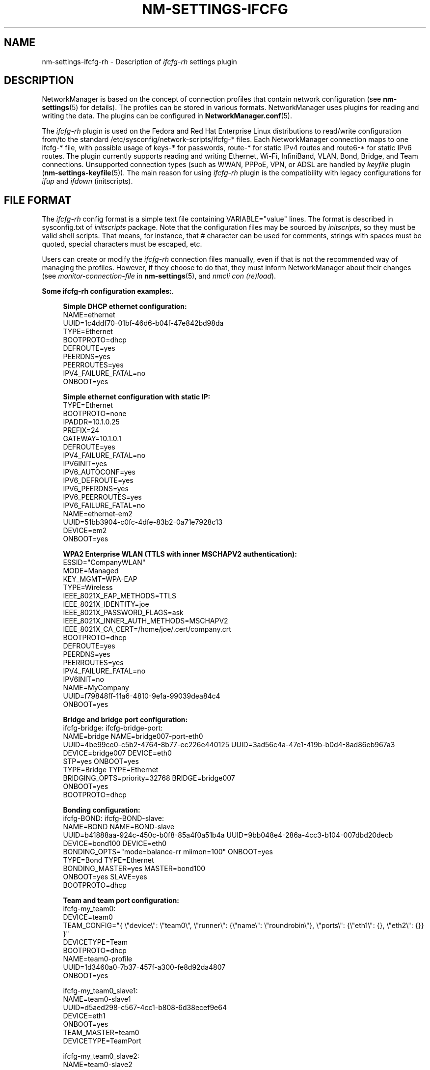 '\" t
.\"     Title: nm-settings-ifcfg-rh
.\"    Author: [see the "AUTHOR" section]
.\" Generator: DocBook XSL Stylesheets v1.78.1 <http://docbook.sf.net/>
.\"      Date: 27 August 2015
.\"    Manual: Configuration
.\"    Source: NetworkManager 1.0.6
.\"  Language: English
.\"
.TH "NM\-SETTINGS\-IFCFG\" "5" "" "NetworkManager 1\&.0\&.6" "Configuration"
.\" -----------------------------------------------------------------
.\" * Define some portability stuff
.\" -----------------------------------------------------------------
.\" ~~~~~~~~~~~~~~~~~~~~~~~~~~~~~~~~~~~~~~~~~~~~~~~~~~~~~~~~~~~~~~~~~
.\" http://bugs.debian.org/507673
.\" http://lists.gnu.org/archive/html/groff/2009-02/msg00013.html
.\" ~~~~~~~~~~~~~~~~~~~~~~~~~~~~~~~~~~~~~~~~~~~~~~~~~~~~~~~~~~~~~~~~~
.ie \n(.g .ds Aq \(aq
.el       .ds Aq '
.\" -----------------------------------------------------------------
.\" * set default formatting
.\" -----------------------------------------------------------------
.\" disable hyphenation
.nh
.\" disable justification (adjust text to left margin only)
.ad l
.\" -----------------------------------------------------------------
.\" * MAIN CONTENT STARTS HERE *
.\" -----------------------------------------------------------------
.SH "NAME"
nm-settings-ifcfg-rh \- Description of \fIifcfg\-rh\fR settings plugin
.SH "DESCRIPTION"
.PP
NetworkManager is based on the concept of connection profiles that contain network configuration (see
\fBnm-settings\fR(5)
for details)\&. The profiles can be stored in various formats\&. NetworkManager uses plugins for reading and writing the data\&. The plugins can be configured in
\fBNetworkManager.conf\fR(5)\&.
.PP
The
\fIifcfg\-rh\fR
plugin is used on the Fedora and Red Hat Enterprise Linux distributions to read/write configuration from/to the standard
/etc/sysconfig/network\-scripts/ifcfg\-*
files\&. Each NetworkManager connection maps to one
ifcfg\-*
file, with possible usage of
keys\-*
for passwords,
route\-*
for static IPv4 routes and
route6\-*
for static IPv6 routes\&. The plugin currently supports reading and writing Ethernet, Wi\-Fi, InfiniBand, VLAN, Bond, Bridge, and Team connections\&. Unsupported connection types (such as WWAN, PPPoE, VPN, or ADSL are handled by
\fIkeyfile\fR
plugin (\fBnm-settings-keyfile\fR(5))\&. The main reason for using
\fIifcfg\-rh\fR
plugin is the compatibility with legacy configurations for
\fIifup\fR
and
\fIifdown\fR
(initscripts)\&.
.SH "FILE FORMAT"
.PP
The
\fIifcfg\-rh\fR
config format is a simple text file containing VARIABLE="value" lines\&. The format is described in
sysconfig\&.txt
of
\fIinitscripts\fR
package\&. Note that the configuration files may be sourced by
\fIinitscripts\fR, so they must be valid shell scripts\&. That means, for instance, that
#
character can be used for comments, strings with spaces must be quoted, special characters must be escaped, etc\&.
.PP
Users can create or modify the
\fIifcfg\-rh\fR
connection files manually, even if that is not the recommended way of managing the profiles\&. However, if they choose to do that, they must inform NetworkManager about their changes (see
\fImonitor\-connection\-file\fR
in
\fBnm-settings\fR(5), and
\fInmcli con (re)load\fR)\&.
.PP
\fBSome ifcfg-rh configuration examples:\fR. 
.sp
.if n \{\
.RS 4
.\}
.nf
\fBSimple DHCP ethernet configuration:\fR
NAME=ethernet
UUID=1c4ddf70\-01bf\-46d6\-b04f\-47e842bd98da
TYPE=Ethernet
BOOTPROTO=dhcp
DEFROUTE=yes
PEERDNS=yes
PEERROUTES=yes
IPV4_FAILURE_FATAL=no
ONBOOT=yes
            
.fi
.if n \{\
.RE
.\}

.sp
.if n \{\
.RS 4
.\}
.nf
\fBSimple ethernet configuration with static IP:\fR
TYPE=Ethernet
BOOTPROTO=none
IPADDR=10\&.1\&.0\&.25
PREFIX=24
GATEWAY=10\&.1\&.0\&.1
DEFROUTE=yes
IPV4_FAILURE_FATAL=no
IPV6INIT=yes
IPV6_AUTOCONF=yes
IPV6_DEFROUTE=yes
IPV6_PEERDNS=yes
IPV6_PEERROUTES=yes
IPV6_FAILURE_FATAL=no
NAME=ethernet\-em2
UUID=51bb3904\-c0fc\-4dfe\-83b2\-0a71e7928c13
DEVICE=em2
ONBOOT=yes
            
.fi
.if n \{\
.RE
.\}

.sp
.if n \{\
.RS 4
.\}
.nf
\fBWPA2 Enterprise WLAN (TTLS with inner MSCHAPV2 authentication):\fR
ESSID="CompanyWLAN"
MODE=Managed
KEY_MGMT=WPA\-EAP
TYPE=Wireless
IEEE_8021X_EAP_METHODS=TTLS
IEEE_8021X_IDENTITY=joe
IEEE_8021X_PASSWORD_FLAGS=ask
IEEE_8021X_INNER_AUTH_METHODS=MSCHAPV2
IEEE_8021X_CA_CERT=/home/joe/\&.cert/company\&.crt
BOOTPROTO=dhcp
DEFROUTE=yes
PEERDNS=yes
PEERROUTES=yes
IPV4_FAILURE_FATAL=no
IPV6INIT=no
NAME=MyCompany
UUID=f79848ff\-11a6\-4810\-9e1a\-99039dea84c4
ONBOOT=yes
            
.fi
.if n \{\
.RE
.\}

.sp
.if n \{\
.RS 4
.\}
.nf
\fBBridge and bridge port configuration:\fR
ifcfg\-bridge:                                ifcfg\-bridge\-port:
NAME=bridge                                  NAME=bridge007\-port\-eth0
UUID=4be99ce0\-c5b2\-4764\-8b77\-ec226e440125    UUID=3ad56c4a\-47e1\-419b\-b0d4\-8ad86eb967a3
DEVICE=bridge007                             DEVICE=eth0
STP=yes                                      ONBOOT=yes
TYPE=Bridge                                  TYPE=Ethernet
BRIDGING_OPTS=priority=32768                 BRIDGE=bridge007
ONBOOT=yes
BOOTPROTO=dhcp

            
.fi
.if n \{\
.RE
.\}

.sp
.if n \{\
.RS 4
.\}
.nf
\fBBonding configuration:\fR
ifcfg\-BOND:                                  ifcfg\-BOND\-slave:
NAME=BOND                                    NAME=BOND\-slave
UUID=b41888aa\-924c\-450c\-b0f8\-85a4f0a51b4a    UUID=9bb048e4\-286a\-4cc3\-b104\-007dbd20decb
DEVICE=bond100                               DEVICE=eth0
BONDING_OPTS="mode=balance\-rr miimon=100"    ONBOOT=yes
TYPE=Bond                                    TYPE=Ethernet
BONDING_MASTER=yes                           MASTER=bond100
ONBOOT=yes                                   SLAVE=yes
BOOTPROTO=dhcp

            
.fi
.if n \{\
.RE
.\}

.sp
.if n \{\
.RS 4
.\}
.nf
\fBTeam and team port configuration:\fR
ifcfg\-my_team0:
DEVICE=team0
TEAM_CONFIG="{ \e"device\e": \e"team0\e", \e"runner\e": {\e"name\e": \e"roundrobin\e"}, \e"ports\e": {\e"eth1\e": {}, \e"eth2\e": {}} }"
DEVICETYPE=Team
BOOTPROTO=dhcp
NAME=team0\-profile
UUID=1d3460a0\-7b37\-457f\-a300\-fe8d92da4807
ONBOOT=yes

ifcfg\-my_team0_slave1:
NAME=team0\-slave1
UUID=d5aed298\-c567\-4cc1\-b808\-6d38ecef9e64
DEVICE=eth1
ONBOOT=yes
TEAM_MASTER=team0
DEVICETYPE=TeamPort

ifcfg\-my_team0_slave2:
NAME=team0\-slave2
UUID=94e75f4e\-e5ad\-401c\-8962\-31e0ae5d2215
DEVICE=eth2
ONBOOT=yes
TEAM_MASTER=team0
DEVICETYPE=TeamPort
            
.fi
.if n \{\
.RE
.\}

The UUID values in the config files must be unique\&. You can use
\fIuuidgen\fR
command line tool to generate such values\&. Alternatively, you can leave out UUID entirely\&. In that case NetworkManager will generate a UUID based on the file name\&.
.SH "DIFFERENCES AGAINST INITSCRIPTS"
.PP
The main differences of NetworkManager ifcfg\-rh plugin and traditional initscripts are:
.PP
\fBNM_CONTROLLED=yes|no\fR
.RS 4
NM_CONTROLLED is NetworkManager\-specific variable used by NetworkManager for determining whether the device of the
\fIifcfg\fR
file should be managed\&. NM_CONTROLLED=yes is supposed if the variable is not present in the file\&. Note that if you have more
\fIifcfg\fR
files for a single device, NM_CONTROLLED=no in one of the files will cause the device not to be managed\&. The profile may not even be the active one\&.
.RE
.PP
\fBNew variables\fR
.RS 4
NetworkManager has introduced some new variable, not present in initscripts, to be able to store data for its new features\&. The variables are marked as extensions in the tables bellows\&.
.RE
.PP
\fBSemantic change of variables\fR
.RS 4
NetworkManager had to slightly change the semantic for a few variables\&.
.sp
.RS 4
.ie n \{\
\h'-04'\(bu\h'+03'\c
.\}
.el \{\
.sp -1
.IP \(bu 2.3
.\}
PEERDNS
\- initscripts interpret PEERDNS=no to mean "never touch resolv\&.conf"\&. NetworkManager interprets it to say "never add automatic (DHCP, PPP, VPN, etc\&.) nameservers to resolv\&.conf"\&.
.RE
.sp
.RS 4
.ie n \{\
\h'-04'\(bu\h'+03'\c
.\}
.el \{\
.sp -1
.IP \(bu 2.3
.\}
ONBOOT
\- initscripts use ONBOOT=yes to mark the devices that are to be activated during boot\&. NetworkManager extents this to also mean that this profile can be used for auto\-connecting at any time\&.
.RE
.sp
.RS 4
.ie n \{\
\h'-04'\(bu\h'+03'\c
.\}
.el \{\
.sp -1
.IP \(bu 2.3
.\}
BOOTPROTO
\- NetworkManager supports traditional values
\fInone\fR
(static),
\fIdhcp\fR\&. But it also allows additional values to enable new addressing methods\&. They are
\fIautoip\fR
for IPv4 link\-local addressing using Avahi daemon and
\fIshared\fR
for connection sharing\&. When
\fIshared\fR
is used, NetworkManager assigns the interface 10\&.42\&.0\&.1, or it uses the first static address, if configured\&.
.RE
.RE
.PP
See the next section for detailed mapping of NetworkManager properties and
\fIifcfg\-rh\fR
variables\&. Variable names, format and usage differences in NetworkManager and initscripts are documented in the tables bellow\&.
.SH "DETAILS"
.PP
\fIifcfg\-rh\fR
plugin variables marked with
\fI(+)\fR
are NetworkManager specific extensions not understood by traditional initscripts\&.
.sp
.it 1 an-trap
.nr an-no-space-flag 1
.nr an-break-flag 1
.br
.B Table\ \&1.\ \&802-1x setting
.TS
allbox tab(:);
lB lB lB lB.
T{
Property
T}:T{
Ifcfg\-rh Variable
T}:T{
Default
T}:T{
Description
T}
.T&
l l l l
l l l l
l l l l
l l l l
l l l l
l l l l
l l l l
l l l l
l l l l
l l l l
l l l l
l l l l
l l l l
l l l l
l l l l
l l l l
l l l l
l l l l
l l l l
l l l l
l l l l
l l l l
l l l l
l l l l
l l l l
l l l l
l l l l
l l l l
l l l l
l l l l.
T{
eap
T}:T{
IEEE_8021X_EAP_METHODS\fI(+)\fR
T}:T{
\ \&
T}:T{
EAP method for 802\&.1X authentication\&.\fB

Example: \fRIEEE_8021X_EAP_METHODS=PEAP\fB

Allowed values: \fR"LEAP", "PWD", "TLS", "PEAP", "TTLS", "FAST"
T}
T{
identity
T}:T{
IEEE_8021X_IDENTITY\fI(+)\fR
T}:T{
\ \&
T}:T{
Identity for EAP authentication methods\&.\fB

Example: \fRIEEE_8021X_IDENTITY=itsme
T}
T{
anonymous\-identity
T}:T{
IEEE_8021X_ANON_IDENTITY\fI(+)\fR
T}:T{
\ \&
T}:T{
Anonymous identity for EAP authentication methods\&.
T}
T{
pac\-file
T}:T{
IEEE_8021X_PAC_FILE\fI(+)\fR
T}:T{
\ \&
T}:T{
File with PAC (Protected Access Credential) for EAP\-FAST\&.\fB

Example: \fRIEEE_8021X_PAC_FILE=/home/joe/my\-fast\&.pac
T}
T{
ca\-cert
T}:T{
IEEE_8021X_CA_CERT\fI(+)\fR
T}:T{
\ \&
T}:T{
CA certificate for EAP\&.\fB

Example: \fRIEEE_8021X_CA_CERT=/home/joe/cacert\&.crt
T}
T{
ca\-path
T}:T{
(none)
T}:T{
\ \&
T}:T{
The property is not handled by ifcfg\-rh plugin\&.
T}
T{
subject\-match
T}:T{
IEEE_8021X_SUBJECT_MATCH\fI(+)\fR
T}:T{
\ \&
T}:T{
Substring to match subject of server certificate against\&.\fB

Example: \fRIEEE_8021X_SUBJECT_MATCH="Red Hat"
T}
T{
altsubject\-matches
T}:T{
IEEE_8021X_ALTSUBJECT_MATCHES\fI(+)\fR
T}:T{
\ \&
T}:T{
List of strings to be matched against the altSubjectName\&.\fB

Example: \fRIEEE_8021X_ALTSUBJECT_MATCHES="s1\&.domain\&.cc"
T}
T{
client\-cert
T}:T{
IEEE_8021X_CLIENT_CERT\fI(+)\fR
T}:T{
\ \&
T}:T{
Client certificate for EAP\&.\fB

Example: \fRIEEE_8021X_CLIENT_CERT=/home/joe/mycert\&.crt
T}
T{
phase1\-peapver
T}:T{
IEEE_8021X_PEAP_VERSION\fI(+)\fR
T}:T{
\ \&
T}:T{
Use to force a specific PEAP version\&.\fB

Allowed values: \fR0, 1
T}
T{
phase1\-peaplabel
T}:T{
IEEE_8021X_PEAP_FORCE_NEW_LABEL\fI(+)\fR
T}:T{
no
T}:T{
Use to force the new PEAP label during key derivation\&.\fB

Allowed values: \fRyes, no
T}
T{
phase1\-fast\-provisioning
T}:T{
IEEE_8021X_FAST_PROVISIONING\fI(+)\fR
T}:T{
\ \&
T}:T{
Enable in\-line provisioning of EAP\-FAST credentials\&.\fB

Example: \fRIEEE_8021X_FAST_PROVISIONING="allow\-auth allow\-unauth"\fB

Allowed values: \fRspace\-separated list of these values [allow\-auth, allow\-unauth]
T}
T{
phase2\-auth
T}:T{
IEEE_8021X_INNER_AUTH_METHODS\fI(+)\fR
T}:T{
\ \&
T}:T{
Inner non\-EAP authentication methods\&. IEEE_8021X_INNER_AUTH_METHODS can contain values both for \*(Aqphase2\-auth\*(Aq and \*(Aqphase2\-autheap\*(Aq properties\&.\fB

Example: \fRIEEE_8021X_INNER_AUTH_METHODS=PAP\fB

Allowed values: \fR"PAP", "CHAP", "MSCHAP", "MSCHAPV2", "GTC", "OTP", "MD5" and "TLS"
T}
T{
phase2\-autheap
T}:T{
IEEE_8021X_INNER_AUTH_METHODS\fI(+)\fR
T}:T{
\ \&
T}:T{
Inner EAP\-based authentication methods\&. Note that IEEE_8021X_INNER_AUTH_METHODS is also used for \*(Aqphase2\-auth\*(Aq values\&.\fB

Example: \fRIEEE_8021X_INNER_AUTH_METHODS="MSCHAPV2 EAP\-TLS"\fB

Allowed values: \fR"EAP\-MD5", "EAP\-MSCHAPV2", "EAP\-GTC", "EAP\-OTP" and "EAP\-TLS"
T}
T{
phase2\-subject\-match
T}:T{
IEEE_8021X_PHASE2_SUBJECT_MATCH\fI(+)\fR
T}:T{
\ \&
T}:T{
Substring to match subject of server certificate against\&.\fB

Example: \fRIEEE_8021X_PHASE2_SUBJECT_MATCH="Red Hat"
T}
T{
phase2\-altsubject\-matches
T}:T{
IEEE_8021X_PHASE2_ALTSUBJECT_MATCHES\fI(+)\fR
T}:T{
\ \&
T}:T{
\ \&
T}
T{
phase2\-client\-cert
T}:T{
IEEE_8021X_INNER_CLIENT_CERT\fI(+)\fR
T}:T{
\ \&
T}:T{
Client certificate for inner EAP method\&.\fB

Example: \fRIEEE_8021X_INNER_CLIENT_CERT=/home/joe/mycert\&.crt
T}
T{
password
T}:T{
IEEE_8021X_PASSWORD\fI(+)\fR
T}:T{
\ \&
T}:T{
UTF\-8 encoded password used for EAP\&. It can also go to "key\-" lookaside file, or it can be owned by a secret agent\&.
T}
T{
password\-flags
T}:T{
IEEE_8021X_PASSWORD_FLAGS\fI(+)\fR
T}:T{
\ \&
T}:T{
Password flags for IEEE_8021X_PASSWORD password\&. (see the section called \(lqSecret flags\(rq for _FLAGS values)
T}
T{
password\-raw
T}:T{
(none)
T}:T{
\ \&
T}:T{
The property is not handled by ifcfg\-rh plugin\&.
T}
T{
password\-raw\-flags
T}:T{
(none)
T}:T{
\ \&
T}:T{
The property is not handled by ifcfg\-rh plugin\&.
T}
T{
private\-key
T}:T{
IEEE_8021X_PRIVATE_KEY\fI(+)\fR
T}:T{
\ \&
T}:T{
Private key for EAP\-TLS\&.\fB

Example: \fRIEEE_8021X_PRIVATE_KEY=/home/joe/mykey\&.p12
T}
T{
private\-key\-password
T}:T{
IEEE_8021X_PRIVATE_KEY_PASSWORD\fI(+)\fR
T}:T{
\ \&
T}:T{
Password for IEEE_8021X_PRIVATE_KEY\&. It can also go to "key\-" lookaside file, or it can be owned by a secret agent\&.
T}
T{
private\-key\-password\-flags
T}:T{
IEEE_8021X_PRIVATE_KEY_PASSWORD_FLAGS\fI(+)\fR
T}:T{
\ \&
T}:T{
Password flags for IEEE_8021X_PRIVATE_KEY_PASSWORD password\&. (see the section called \(lqSecret flags\(rq for _FLAGS values)
T}
T{
phase2\-private\-key
T}:T{
IEEE_8021X_INNER_PRIVATE_KEY\fI(+)\fR
T}:T{
\ \&
T}:T{
Private key for inner authentication method for EAP\-TLS\&.
T}
T{
phase2\-private\-key\-password
T}:T{
IEEE_8021X_INNER_PRIVATE_KEY_PASSWORD\fI(+)\fR
T}:T{
\ \&
T}:T{
Password for IEEE_8021X_INNER_PRIVATE_KEY\&. It can also go to "key\-" lookaside file, or it can be owned by a secret agent\&.
T}
T{
phase2\-private\-key\-password\-flags
T}:T{
IEEE_8021X_INNER_PRIVATE_KEY_PASSWORD_FLAGS\fI(+)\fR
T}:T{
\ \&
T}:T{
Password flags for IEEE_8021X_INNER_PRIVATE_KEY_PASSWORD password\&. (see the section called \(lqSecret flags\(rq for _FLAGS values)
T}
T{
pin
T}:T{
(none)
T}:T{
\ \&
T}:T{
The property is not handled by ifcfg\-rh plugin\&.
T}
T{
pin\-flags
T}:T{
(none)
T}:T{
\ \&
T}:T{
The property is not handled by ifcfg\-rh plugin\&.
T}
T{
system\-ca\-certs
T}:T{
(none)
T}:T{
\ \&
T}:T{
The property is not handled by ifcfg\-rh plugin\&.
T}
.TE
.sp 1
.sp
.it 1 an-trap
.nr an-no-space-flag 1
.nr an-break-flag 1
.br
.B Table\ \&2.\ \&bond setting
.TS
allbox tab(:);
lB lB lB lB.
T{
Property
T}:T{
Ifcfg\-rh Variable
T}:T{
Default
T}:T{
Description
T}
.T&
l l l l.
T{
options
T}:T{
BONDING_OPTS
T}:T{
\ \&
T}:T{
Bonding options\&.\fB

Example: \fRBONDING_OPTS="miimon=100 mode=broadcast"
T}
.TE
.sp 1
.sp
.it 1 an-trap
.nr an-no-space-flag 1
.nr an-break-flag 1
.br
.B Table\ \&3.\ \&bridge-port setting
.TS
allbox tab(:);
lB lB lB lB.
T{
Property
T}:T{
Ifcfg\-rh Variable
T}:T{
Default
T}:T{
Description
T}
.T&
l l l l
l l l l
l l l l.
T{
priority
T}:T{
BRIDGING_OPTS: priority=
T}:T{
32
T}:T{
STP priority\&.\fB

Allowed values: \fR0 \- 63
T}
T{
path\-cost
T}:T{
BRIDGING_OPTS: path_cost=
T}:T{
100
T}:T{
STP cost\&.\fB

Allowed values: \fR1 \- 65535
T}
T{
hairpin\-mode
T}:T{
BRIDGING_OPTS: hairpin_mode=
T}:T{
yes
T}:T{
Hairpin mode of the bridge port\&.
T}
.TE
.sp 1
.sp
.it 1 an-trap
.nr an-no-space-flag 1
.nr an-break-flag 1
.br
.B Table\ \&4.\ \&bridge setting
.TS
allbox tab(:);
lB lB lB lB.
T{
Property
T}:T{
Ifcfg\-rh Variable
T}:T{
Default
T}:T{
Description
T}
.T&
l l l l
l l l l
l l l l
l l l l
l l l l
l l l l
l l l l.
T{
mac\-address
T}:T{
MACADDR\fI(+)\fR
T}:T{
\ \&
T}:T{
MAC address of the bridge\&. Note that this requires a recent kernel support, originally introduced in 3\&.15 upstream kernel) MACADDR for bridges is an NM extension\&.
T}
T{
stp
T}:T{
STP
T}:T{
no
T}:T{
Span tree protocol participation\&.
T}
T{
priority
T}:T{
BRIDGING_OPTS: priority=
T}:T{
32768
T}:T{
STP priority\&.\fB

Allowed values: \fR0 \- 32768
T}
T{
forward\-delay
T}:T{
DELAY
T}:T{
15
T}:T{
STP forwarding delay\&.\fB

Allowed values: \fR2 \- 30
T}
T{
hello\-time
T}:T{
BRIDGING_OPTS: hello_time=
T}:T{
2
T}:T{
STP hello time\&.\fB

Allowed values: \fR1 \- 10
T}
T{
max\-age
T}:T{
BRIDGING_OPTS: max_age=
T}:T{
20
T}:T{
STP maximum message age\&.\fB

Allowed values: \fR6 \- 40
T}
T{
ageing\-time
T}:T{
BRIDGING_OPTS: ageing_time=
T}:T{
300
T}:T{
Ethernet MAC ageing time\&.\fB

Allowed values: \fR0 \- 1000000
T}
.TE
.sp 1
.sp
.it 1 an-trap
.nr an-no-space-flag 1
.nr an-break-flag 1
.br
.B Table\ \&5.\ \&connection setting
.TS
allbox tab(:);
lB lB lB lB.
T{
Property
T}:T{
Ifcfg\-rh Variable
T}:T{
Default
T}:T{
Description
T}
.T&
l l l l
l l l l
l l l l
l l l l
l l l l
l l l l
l l l l
l l l l
l l l l
l l l l
l l l l
l l l l
l l l l
l l l l.
T{
id
T}:T{
NAME\fI(+)\fR
T}:T{
\ \&
T}:T{
User friendly name for the connection profile\&.
T}
T{
uuid
T}:T{
UUID\fI(+)\fR
T}:T{
\ \&
T}:T{
UUID for the connection profile\&. When missing, NetworkManager creates the UUID itself (by hashing the file)\&.
T}
T{
interface\-name
T}:T{
DEVICE
T}:T{
\ \&
T}:T{
Interface name of the device this profile is bound to\&. The variable can be left out when the profile should apply for more devices\&. Note that DEVICE can be required for some connection types\&.
T}
T{
type
T}:T{
TYPE (DEVICETYPE, DEVICE)
T}:T{
\ \&
T}:T{
Base type of the connection\&. DEVICETYPE is used for teaming connections\&.\fB

Example: \fRTYPE=Ethernet; TYPE=Bond; TYPE=Bridge; DEVICETYPE=TeamPort\fB

Allowed values: \fREthernet, Wireless, InfiniBand, Bridge, Bond, Vlan, Team, TeamPort
T}
T{
permissions
T}:T{
USERS\fI(+)\fR
T}:T{
\ \&
T}:T{
USERS restrict the access for this conenction to certain users only\&.\fB

Example: \fRUSERS="joe bob"
T}
T{
autoconnect
T}:T{
ONBOOT
T}:T{
yes
T}:T{
Whether the connection should be autoconnected (not only while booting)\&.
T}
T{
autoconnect\-priority
T}:T{
AUTOCONNECT_PRIORITY\fI(+)\fR
T}:T{
0
T}:T{
Connection priority for automatic activation\&. Connections with higher numbers are preferred when selecting profiles for automatic activation\&.\fB

Example: \fRAUTOCONNECT_PRIORITY=20\fB

Allowed values: \fR\-999 to 999
T}
T{
zone
T}:T{
ZONE\fI(+)\fR
T}:T{
\ \&
T}:T{
Trust level of this connection\&. The string is usually used for a firewall\&.\fB

Example: \fRZONE=Work
T}
T{
master
T}:T{
MASTER, TEAM_MASTER, BRIDGE
T}:T{
\ \&
T}:T{
Reference to master connection\&. The variable used depends on the connection type\&.
T}
T{
slave\-type
T}:T{
MASTER, TEAM_MASTER, DEVICETYPE, BRIDGE
T}:T{
\ \&
T}:T{
Slave type doesn\*(Aqt map directly to a variable, but it is recognized using different variables\&.  MASTER for bonding, TEAM_MASTER and DEVICETYPE for teaming, BRIDGE for bridging\&.
T}
T{
autoconnect\-slaves
T}:T{
AUTOCONNECT\-SLAVES\fI(+)\fR
T}:T{
missing variable means global default
T}:T{
Whether slaves of this connection should be auto\-connected when this connection is activated\&.
T}
T{
secondaries
T}:T{
SECONDARY_UUIDS\fI(+)\fR
T}:T{
\ \&
T}:T{
UUID of VPN connections that should be activated together with this connection\&.
T}
T{
gateway\-ping\-timeout
T}:T{
GATEWAY_PING_TIMEOUT\fI(+)\fR
T}:T{
0
T}:T{
If greater than zero, the IP connectivity will be checked by pinging the gateway and waiting for the specified timeout (in seconds)\&.\fB

Example: \fRGATEWAY_PING_TIMEOUT=5
T}
T{
metered
T}:T{
CONNECTION_METERED
T}:T{
\ \&
T}:T{
Whether the device is metered\fB

Example: \fRCONNECTION_METERED=yes\fB

Allowed values: \fRyes,no,unknown
T}
.TE
.sp 1
.sp
.it 1 an-trap
.nr an-no-space-flag 1
.nr an-break-flag 1
.br
.B Table\ \&6.\ \&dcb setting
.TS
allbox tab(:);
lB lB lB lB.
T{
Property
T}:T{
Ifcfg\-rh Variable
T}:T{
Default
T}:T{
Description
T}
.T&
l l l l
l l l l
l l l l
l l l l
l l l l
l l l l
l l l l
l l l l
l l l l
l l l l
l l l l
l l l l
l l l l
l l l l
l l l l.
T{
app\-fcoe\-flags
T}:T{
DCB_APP_FCOE_ENABLE, DCB_APP_FCOE_ADVERTISE, DCB_APP_FCOE_WILLING
T}:T{
no
T}:T{
FCOE flags\&.\fB

Example: \fRDCB_APP_FCOE_ENABLE=yes DCB_APP_FCOE_ADVERTISE=yes
T}
T{
app\-fcoe\-priority
T}:T{
DCB_APP_FCOE_PRIORITY
T}:T{
\ \&
T}:T{
Priority of FCoE frames\&.\fB

Allowed values: \fR0 \- 7
T}
T{
app\-fcoe\-mode
T}:T{
DCB_APP_FCOE_MODE
T}:T{
fabric
T}:T{
FCoE controller mode\&.\fB

Allowed values: \fRfabric, vn2vn
T}
T{
app\-iscsi\-flags
T}:T{
DCB_APP_ISCSI_ENABLE, DCB_APP_ISCSI_ADVERTISE, DCB_APP_ISCSI_WILLING
T}:T{
no
T}:T{
iSCSI flags\&.
T}
T{
app\-iscsi\-priority
T}:T{
DCB_APP_ISCSI_PRIORITY
T}:T{
\ \&
T}:T{
Priority of iSCSI frames\&.\fB

Allowed values: \fR0 \- 7
T}
T{
app\-fip\-flags
T}:T{
DCB_APP_FIP_ENABLE, DCB_APP_FIP_ADVERTISE, DCB_APP_FIP_WILLING
T}:T{
no
T}:T{
FIP flags\&.
T}
T{
app\-fip\-priority
T}:T{
DCB_APP_FIP_PRIORITY
T}:T{
\ \&
T}:T{
Priority of FIP frames\&.\fB

Allowed values: \fR0 \- 7
T}
T{
priority\-flow\-control\-flags
T}:T{
DCB_PFC_ENABLE, DCB_PFC_ADVERTISE, DCB_PFC_WILLING
T}:T{
no
T}:T{
Priority flow control flags\&.
T}
T{
priority\-flow\-control
T}:T{
DCB_PFC_UP
T}:T{
\ \&
T}:T{
Priority flow control values\&. String of 8 "0" and "1", where "0"\&. means "do not transmit priority pause", "1" means "transmit pause"\&.\fB

Example: \fRDCB_PFC_UP=01101110
T}
T{
priority\-group\-flags
T}:T{
DCB_PG_ENABLE, DCB_PG_ADVERTISE, DCB_PG_WILLING
T}:T{
no
T}:T{
Priority groups flags\&.
T}
T{
priority\-group\-id
T}:T{
DCB_PG_ID
T}:T{
\ \&
T}:T{
Priority groups values\&. String of eight priorities (0 \- 7) or "f" (unrestricted)\&.\fB

Example: \fRDCB_PG_ID=1205f173
T}
T{
priority\-group\-bandwidth
T}:T{
DCB_PG_PCT
T}:T{
\ \&
T}:T{
Priority groups values\&. Eight bandwidths (in percent), separated with commas\&.\fB

Example: \fRDCB_PG_PCT=10,5,10,15,10,10,10,30
T}
T{
priority\-bandwidth
T}:T{
DCB_PG_UPPCT
T}:T{
\ \&
T}:T{
Priority values\&. Eight bandwidths (in percent), separated with commas\&. The sum of the numbers must be 100\&.\fB

Example: \fRDCB_PG_UPPCT=7,13,10,10,15,15,10,20
T}
T{
priority\-strict\-bandwidth
T}:T{
DCB_PG_STRICT
T}:T{
\ \&
T}:T{
Priority values\&. String of eight "0" or "1", where "0" means "may not utilize all bandwidth", "1" means "may utilize all bandwidth"\&.\fB

Example: \fRDCB_PG_STRICT=01101110
T}
T{
priority\-traffic\-class
T}:T{
DCB_PG_UP2TC
T}:T{
\ \&
T}:T{
Priority values\&. String of eight trafic class values (0 \- 7)\&.\fB

Example: \fRDCB_PG_UP2TC=01623701
T}
.TE
.sp 1
.PP
All DCB related configuration is a NetworkManager extention\&. DCB=yes must be used explicitly to enable DCB so that the rest of the DCB_* variables can apply\&.
.sp
.it 1 an-trap
.nr an-no-space-flag 1
.nr an-break-flag 1
.br
.B Table\ \&7.\ \&infiniband setting
.TS
allbox tab(:);
lB lB lB lB.
T{
Property
T}:T{
Ifcfg\-rh Variable
T}:T{
Default
T}:T{
Description
T}
.T&
l l l l
l l l l
l l l l
l l l l
l l l l.
T{
mac\-address
T}:T{
HWADDR
T}:T{
\ \&
T}:T{
IBoIP 20\-byte hardware address of the device (in traditional hex\-digits\-and\-colons notation)\&.\fB

Example: \fRHWADDR=01:02:03:04:05:06:07:08:09:0A:01:02:03:04:05:06:07:08:09:11
T}
T{
mtu
T}:T{
MTU
T}:T{
\ \&
T}:T{
MTU of the interface\&.
T}
T{
transport\-mode
T}:T{
CONNECTED_MODE
T}:T{
CONNECTED_MODE=no
T}:T{
CONNECTED_MODE=yes for "connected" mode, CONNECTED_MODE=no for "datagram" mode
T}
T{
p\-key
T}:T{
PKEY_ID (and PKEY=yes)
T}:T{
PKEY=no
T}:T{
InfiniBand P_Key\&. The value can be a hex number prefixed with "0x" or a decimal number\&. When PKEY_ID is specified, PHYSDEV and DEVICE also must be specified\&.\fB

Example: \fRPKEY=yes PKEY_ID=2 PHYSDEV=mlx4_ib0 DEVICE=mlx4_ib0\&.8002
T}
T{
parent
T}:T{
PHYSDEV (PKEY=yes)
T}:T{
PKEY=no
T}:T{
InfiniBand parent device\&.\fB

Example: \fRPHYSDEV=ib0
T}
.TE
.sp 1
.sp
.it 1 an-trap
.nr an-no-space-flag 1
.nr an-break-flag 1
.br
.B Table\ \&8.\ \&ipv4 setting
.TS
allbox tab(:);
lB lB lB lB.
T{
Property
T}:T{
Ifcfg\-rh Variable
T}:T{
Default
T}:T{
Description
T}
.T&
l l l l
l l l l
l l l l
l l l l
l l l l
l l l l
l l l l
l l l l
l l l l
l l l l
l l l l
l l l l
l l l l
l l l l.
T{
method
T}:T{
BOOTPROTO
T}:T{
none
T}:T{
Method used for IPv4 protocol configuration\&.\fB

Allowed values: \fRnone, dhcp (bootp), static, ibft, autoip, shared
T}
T{
dns
T}:T{
DNS1, DNS2, \&.\&.\&.
T}:T{
\ \&
T}:T{
List of DNS servers\&. Even if NetworkManager supports many DNS servers, initscripts and resolver only care about the first three, usually\&.\fB

Example: \fRDNS1=1\&.2\&.3\&.4 DNS2=10\&.0\&.0\&.254 DNS3=8\&.8\&.8\&.8
T}
T{
dns\-search
T}:T{
DOMAIN
T}:T{
\ \&
T}:T{
List of DNS search domains\&.
T}
T{
addresses
T}:T{
IPADDR, PREFIX, IPADDR1, PREFIX1, \&.\&.\&.
T}:T{
\ \&
T}:T{
List of static IP addresses\&.\fB

Example: \fRIPADDR=10\&.5\&.5\&.23 PREFIX=24 IPADDR1=1\&.1\&.1\&.2 PREFIX1=16
T}
T{
gateway
T}:T{
GATEWAY
T}:T{
\ \&
T}:T{
Gateway IP address\&.\fB

Example: \fRGATEWAY=10\&.5\&.5\&.1
T}
T{
routes
T}:T{
ADDRESS1, NETMASK1, GATEWAY1, METRIC1, \&.\&.\&.
T}:T{
\ \&
T}:T{
List of static routes\&. They are not stored in ifcfg\-* file, but in route\-* file instead\&.
T}
T{
ignore\-auto\-routes
T}:T{
PEERROUTES\fI(+)\fR
T}:T{
yes
T}:T{
PEERROUTES has the opposite meaning as \*(Aqignore\-auto\-routes\*(Aq property\&.
T}
T{
ignore\-auto\-dns
T}:T{
PEERDNS
T}:T{
yes
T}:T{
PEERDNS has the opposite meaning as \*(Aqignore\-auto\-dns\*(Aq property\&.
T}
T{
dhcp\-send\-hostname
T}:T{
DHCP_SEND_HOSTNAME\fI(+)\fR
T}:T{
yes
T}:T{
Whether DHCP_HOSTNAME should be sent to the DHCP server\&.
T}
T{
dhcp\-hostname
T}:T{
DHCP_HOSTNAME
T}:T{
\ \&
T}:T{
Hostname to send to the DHCP server\&.
T}
T{
never\-default
T}:T{
DEFROUTE (GATEWAYDEV in /etc/sysconfig/network)
T}:T{
yes
T}:T{
DEFROUTE=no tells NetworkManager that this connection should not be assigned the default route\&. DEFROUTE has the opposite meaning as \*(Aqnever\-default\*(Aq property\&.
T}
T{
may\-fail
T}:T{
IPV4_FAILURE_FATAL\fI(+)\fR
T}:T{
no
T}:T{
IPV4_FAILURE_FATAL has the opposite meaning as \*(Aqmay\-fail\*(Aq property\&.
T}
T{
route\-metric
T}:T{
IPV4_ROUTE_METRIC\fI(+)\fR
T}:T{
\-1
T}:T{
IPV4_ROUTE_METRIC is the default IPv4 metric for routes on this connection\&. If set to \-1, a default metric based on the device type is used\&.
T}
T{
dhcp\-client\-id
T}:T{
DHCP_CLIENT_ID\fI(+)\fR
T}:T{
\ \&
T}:T{
A string sent to the DHCP server to identify the local machine\&.\fB

Example: \fRDHCP_CLIENT_ID=ax\-srv\-1
T}
.TE
.sp 1
.sp
.it 1 an-trap
.nr an-no-space-flag 1
.nr an-break-flag 1
.br
.B Table\ \&9.\ \&ipv6 setting
.TS
allbox tab(:);
lB lB lB lB.
T{
Property
T}:T{
Ifcfg\-rh Variable
T}:T{
Default
T}:T{
Description
T}
.T&
l l l l
l l l l
l l l l
l l l l
l l l l
l l l l
l l l l
l l l l
l l l l
l l l l
l l l l
l l l l
l l l l.
T{
method
T}:T{
IPV6INIT, IPV6FORWARDING, IPV6_AUTOCONF, DHCPV6C
T}:T{
IPV6INIT=yes; IPV6FORWARDING=no; IPV6_AUTOCONF=!IPV6FORWARDING, DHCPV6=no
T}:T{
Method used for IPv6 protocol configuration\&. ignore ~ IPV6INIT=no; auto ~ IPV6_AUTOCONF=yes; dhcp ~ IPV6_AUTOCONF=no and DHCPV6C=yes
T}
T{
dns
T}:T{
DNS1, DNS2, \&.\&.\&.
T}:T{
\ \&
T}:T{
List of DNS servers\&. NetworkManager uses the variables both for IPv4 and IPv6\&.
T}
T{
dns\-search
T}:T{
DOMAIN
T}:T{
\ \&
T}:T{
List of DNS search domains\&.
T}
T{
addresses
T}:T{
IPV6ADDR, IPV6ADDR_SECONDARIES
T}:T{
\ \&
T}:T{
List of static IP addresses\&.\fB

Example: \fRIPV6ADDR=ab12:9876::1 IPV6ADDR_SECONDARIES="ab12:9876::2 ab12:9876::3"
T}
T{
gateway
T}:T{
IPV6_DEFAULTGW
T}:T{
\ \&
T}:T{
Gateway IP address\&.\fB

Example: \fRIPV6_DEFAULTGW=abbe::1
T}
T{
routes
T}:T{
(none)
T}:T{
\ \&
T}:T{
List of static routes\&. They are not stored in ifcfg\-* file, but in route6\-* file instead in the form of command line for \*(Aqip route add\*(Aq\&.
T}
T{
ignore\-auto\-routes
T}:T{
IPV6_PEERROUTES\fI(+)\fR
T}:T{
yes
T}:T{
IPV6_PEERROUTES has the opposite meaning as \*(Aqignore\-auto\-routes\*(Aq property\&.
T}
T{
ignore\-auto\-dns
T}:T{
IPV6_PEERDNS\fI(+)\fR
T}:T{
yes
T}:T{
IPV6_PEERDNS has the opposite meaning as \*(Aqignore\-auto\-dns\*(Aq property\&.
T}
T{
dhcp\-hostname
T}:T{
DHCP_HOSTNAME
T}:T{
\ \&
T}:T{
Hostname to send the DHCP server\&.
T}
T{
never\-default
T}:T{
IPV6_DEFROUTE\fI(+)\fR, (and IPV6_DEFAULTGW, IPV6_DEFAULTDEV in /etc/sysconfig/network)
T}:T{
IPV6_DEFROUTE=yes (when no variable specified)
T}:T{
IPV6_DEFROUTE=no tells NetworkManager that this connection should not be assigned the default IPv6 route\&. IPV6_DEFROUTE has the opposite meaning as \*(Aqnever\-default\*(Aq property\&.
T}
T{
may\-fail
T}:T{
IPV6_FAILURE_FATAL\fI(+)\fR
T}:T{
no
T}:T{
IPV6_FAILURE_FATAL has the opposite meaning as \*(Aqmay\-fail\*(Aq property\&.
T}
T{
route\-metric
T}:T{
IPV6_ROUTE_METRIC\fI(+)\fR
T}:T{
\-1
T}:T{
IPV6_ROUTE_METRIC is the default IPv6 metric for routes on this connection\&. If set to \-1, a default metric based on the device type is used\&.
T}
T{
ip6\-privacy
T}:T{
IPV6_PRIVACY, IPV6_PRIVACY_PREFER_PUBLIC_IP\fI(+)\fR
T}:T{
no
T}:T{
Configure IPv6 Privacy Extensions for SLAAC (RFC4941)\&.\fB

Example: \fRIPV6_PRIVACY=rfc3041 IPV6_PRIVACY_PREFER_PUBLIC_IP=yes\fB

Allowed values: \fRIPV6_PRIVACY: no, yes (rfc3041 or rfc4941); IPV6_PRIVACY_PREFER_PUBLIC_IP: yes, no
T}
.TE
.sp 1
.sp
.it 1 an-trap
.nr an-no-space-flag 1
.nr an-break-flag 1
.br
.B Table\ \&10.\ \&team-port setting
.TS
allbox tab(:);
lB lB lB lB.
T{
Property
T}:T{
Ifcfg\-rh Variable
T}:T{
Default
T}:T{
Description
T}
.T&
l l l l.
T{
config
T}:T{
TEAM_PORT_CONFIG
T}:T{
\ \&
T}:T{
Team port configuration in JSON\&. See man teamd\&.conf for details\&.
T}
.TE
.sp 1
.sp
.it 1 an-trap
.nr an-no-space-flag 1
.nr an-break-flag 1
.br
.B Table\ \&11.\ \&team setting
.TS
allbox tab(:);
lB lB lB lB.
T{
Property
T}:T{
Ifcfg\-rh Variable
T}:T{
Default
T}:T{
Description
T}
.T&
l l l l.
T{
config
T}:T{
TEAM_CONFIG
T}:T{
\ \&
T}:T{
Team configuration in JSON\&. See man teamd\&.conf for details\&.
T}
.TE
.sp 1
.sp
.it 1 an-trap
.nr an-no-space-flag 1
.nr an-break-flag 1
.br
.B Table\ \&12.\ \&vlan setting
.TS
allbox tab(:);
lB lB lB lB.
T{
Property
T}:T{
Ifcfg\-rh Variable
T}:T{
Default
T}:T{
Description
T}
.T&
l l l l
l l l l
l l l l
l l l l
l l l l
l l l l.
T{
parent
T}:T{
DEVICE or PHYSDEV
T}:T{
\ \&
T}:T{
Parent interface of the VLAN\&.
T}
T{
id
T}:T{
VLAN_ID or DEVICE
T}:T{
\ \&
T}:T{
VLAN identifier\&.
T}
T{
flags
T}:T{
VLAN_FLAGS, REORDER_HDR
T}:T{
\ \&
T}:T{
VLAN flags\&.\fB

Allowed values: \fR"GVRP", "LOOSE_BINDING" for VLAN_FLAGS; 0 or 1 for REORDER_HDR
T}
T{
ingress\-property\-map
T}:T{
VLAN_INGRESS_PRIORITY_MAP
T}:T{
\ \&
T}:T{
Ingress priority mapping\&.\fB

Example: \fRVLAN_INGRESS_PRIORITY_MAP=4:2,3:5
T}
T{
egress\-property\-map
T}:T{
VLAN_EGRESS_PRIORITY_MAP
T}:T{
\ \&
T}:T{
Egress priority mapping\&.\fB

Example: \fRVLAN_EGRESS_PRIORITY_MAP=5:4,4:1,3:7
T}
T{
interface\-name
T}:T{
PHYSDEV and VLAN_ID, or DEVICE
T}:T{
\ \&
T}:T{
VLAN interface name\&. If all variables are set, parent device from PHYSDEV takes precedence over DEVICE, but VLAN id from DEVICE takes precedence over VLAN_ID\&.\fB

Example: \fRPHYSDEV=eth0, VLAN_ID=12; or DEVICE=eth0\&.12
T}
.TE
.sp 1
.sp
.it 1 an-trap
.nr an-no-space-flag 1
.nr an-break-flag 1
.br
.B Table\ \&13.\ \&802-3-ethernet setting
.TS
allbox tab(:);
lB lB lB lB.
T{
Property
T}:T{
Ifcfg\-rh Variable
T}:T{
Default
T}:T{
Description
T}
.T&
l l l l
l l l l
l l l l
l l l l
l l l l
l l l l
l l l l
l l l l
l l l l
l l l l
l l l l.
T{
port
T}:T{
(none)
T}:T{
\ \&
T}:T{
The property is not saved by the plugin\&.
T}
T{
speed
T}:T{
(none)
T}:T{
\ \&
T}:T{
The property is not saved by the plugin\&.
T}
T{
duplex
T}:T{
(none)
T}:T{
\ \&
T}:T{
The property is not saved by the plugin\&.
T}
T{
auto\-negotiate
T}:T{
(none)
T}:T{
\ \&
T}:T{
The property is not saved by the plugin\&.
T}
T{
mac\-address
T}:T{
HWADDR
T}:T{
\ \&
T}:T{
Hardware address of the device in traditional hex\-digits\-and\-colons notation (e\&.g\&. 00:22:68:14:5A:05)\&.
T}
T{
cloned\-mac\-address
T}:T{
MACADDR
T}:T{
\ \&
T}:T{
Cloned (spoofed) MAC address in traditional hex\-digits\-and\-colons notation (e\&.g\&. 00:22:68:14:5A:99)\&.
T}
T{
mac\-address\-blacklist
T}:T{
HWADDR_BLACKLIST\fI(+)\fR
T}:T{
\ \&
T}:T{
It denies usage of the connection for any device whose address is listed\&.\fB

Example: \fRHWADDR_BLACKLIST="00:22:68:11:69:08 00:11:22:11:44:55"
T}
T{
mtu
T}:T{
MTU
T}:T{
\ \&
T}:T{
MTU of the interface\&.
T}
T{
s390\-subchannels
T}:T{
SUBCHANNELS
T}:T{
\ \&
T}:T{
Subchannels for IBM S390 hosts\&.\fB

Example: \fRSUBCHANNELS=0\&.0\&.b00a,0\&.0\&.b00b,0\&.0\&.b00c
T}
T{
s390\-nettype
T}:T{
NETTYPE
T}:T{
\ \&
T}:T{
Network type of the S390 host\&.\fB

Example: \fRNETTYPE=qeth\fB

Allowed values: \fR"qeth", "lcs" or "ctc"
T}
T{
s390\-options
T}:T{
OPTIONS and PORTNAME, CTCPROTO,
T}:T{
\ \&
T}:T{
S390 device options\&. All options go to OPTIONS, except for "portname" and "ctcprot" that have their own variables\&.
T}
.TE
.sp 1
.sp
.it 1 an-trap
.nr an-no-space-flag 1
.nr an-break-flag 1
.br
.B Table\ \&14.\ \&802-11-wireless-security setting
.TS
allbox tab(:);
lB lB lB lB.
T{
Property
T}:T{
Ifcfg\-rh Variable
T}:T{
Default
T}:T{
Description
T}
.T&
l l l l
l l l l
l l l l
l l l l
l l l l
l l l l
l l l l
l l l l
l l l l
l l l l
l l l l
l l l l
l l l l
l l l l
l l l l
l l l l
l l l l.
T{
key\-mgmt
T}:T{
KEY_MGMT\fI(+)\fR
T}:T{
\ \&
T}:T{
Key management menthod\&.\fB

Allowed values: \fRIEEE8021X, WPA\-PSK, WPA\-EAP
T}
T{
wep\-tx\-keyidx
T}:T{
DEFAULTKEY
T}:T{
1
T}:T{
Index of active WEP key\&.\fB

Allowed values: \fR1, 2, 3, 4
T}
T{
auth\-alg
T}:T{
SECURITYMODE\fI(+)\fR
T}:T{
\ \&
T}:T{
Authentication algorithm for WEP\&.\fB

Allowed values: \fRrestricted, open, leap
T}
T{
proto
T}:T{
WPA_ALLOW_WPA\fI(+)\fR, WPA_ALLOW_WPA2\fI(+)\fR
T}:T{
no
T}:T{
Allowed WPA protocols, WPA and WPA2 (RSN)\&.\fB

Allowed values: \fRyes, no
T}
T{
pairwise
T}:T{
CIPHER_PAIRWISE\fI(+)\fR
T}:T{
\ \&
T}:T{
Restrict pairwise encryption algorithms, specified as a space separated list\&.\fB

Allowed values: \fRCCMP, TKIP
T}
T{
group
T}:T{
CIPHER_GROUP\fI(+)\fR
T}:T{
\ \&
T}:T{
Restrict group/broadcast encryption algorithms, specified as a space separated list\&.\fB

Allowed values: \fRCCMP, TKIP, WEP40, WEP104
T}
T{
leap\-username
T}:T{
IEEE_8021X_IDENTITY\fI(+)\fR
T}:T{
\ \&
T}:T{
Login name for LEAP\&.
T}
T{
wep\-key0
T}:T{
KEY1, KEY_PASSPHRASE1\fI(+)\fR
T}:T{
\ \&
T}:T{
The first WEP key (used in most networks)\&. See also DEFAULTKEY for key index\&.
T}
T{
wep\-key1
T}:T{
KEY2, KEY_PASSPHRASE2\fI(+)\fR
T}:T{
\ \&
T}:T{
WEP key with index 1\&. See also DEFAULTKEY for key index\&.
T}
T{
wep\-key2
T}:T{
KEY3, KEY_PASSPHRASE3\fI(+)\fR
T}:T{
\ \&
T}:T{
WEP key with index 2\&. See also DEFAULTKEY for key index\&.
T}
T{
wep\-key3
T}:T{
KEY4, KEY_PASSPHRASE4\fI(+)\fR
T}:T{
\ \&
T}:T{
WEP key with index 3\&. See also DEFAULTKEY for key index\&.
T}
T{
wep\-key\-flags
T}:T{
WEP_KEY_FLAGS\fI(+)\fR
T}:T{
\ \&
T}:T{
Password flags for KEY<i>, KEY_PASSPHRASE<i> password\&. (see the section called \(lqSecret flags\(rq for _FLAGS values)
T}
T{
psk
T}:T{
WPA_PSK
T}:T{
\ \&
T}:T{
Pre\-Shared\-Key for WPA networks\&.
T}
T{
psk\-flags
T}:T{
WPA_PSK_FLAGS\fI(+)\fR
T}:T{
\ \&
T}:T{
Password flags for WPA_PSK_FLAGS\&. (see the section called \(lqSecret flags\(rq for _FLAGS values)\fB

Example: \fRWPA_PSK_FLAGS=user
T}
T{
leap\-password
T}:T{
IEEE_8021X_PASSWORD\fI(+)\fR
T}:T{
\ \&
T}:T{
Password for LEAP\&. It can also go to "key\-" lookaside file, or it can be owned by a secret agent\&.
T}
T{
leap\-password\-flags
T}:T{
IEEE_8021X_PASSWORD_FLAGS\fI(+)\fR
T}:T{
\ \&
T}:T{
Password flags for IEEE_8021X_PASSWORD_FLAGS\&. (see the section called \(lqSecret flags\(rq for _FLAGS values)
T}
T{
wep\-key\-type
T}:T{
KEY<i> or KEY_PASSPHRASE<i>\fI(+)\fR
T}:T{
\ \&
T}:T{
KEY is used for "key" type (10 or 26 hexadecimal characters, or 5 or 13 character string prefixed with "s:")\&. KEY_PASSPHRASE is used for WEP passphrases\&.\fB

Example: \fRKEY1=s:ahoj, KEY1=0a1c45bc02, KEY_PASSPHRASE1=mysupersecretkey
T}
.TE
.sp 1
.sp
.it 1 an-trap
.nr an-no-space-flag 1
.nr an-break-flag 1
.br
.B Table\ \&15.\ \&802-11-wireless setting
.TS
allbox tab(:);
lB lB lB lB.
T{
Property
T}:T{
Ifcfg\-rh Variable
T}:T{
Default
T}:T{
Description
T}
.T&
l l l l
l l l l
l l l l
l l l l
l l l l
l l l l
l l l l
l l l l
l l l l
l l l l
l l l l
l l l l
l l l l
l l l l.
T{
ssid
T}:T{
ESSID
T}:T{
\ \&
T}:T{
SSID of Wi\-Fi network\&.\fB

Example: \fRESSID="Quick Net"
T}
T{
mode
T}:T{
MODE
T}:T{
\ \&
T}:T{
Wi\-Fi network mode\&.\fB

Allowed values: \fRAd\-Hoc, Managed (Auto)  [case insensitive]
T}
T{
band
T}:T{
BAND\fI(+)\fR
T}:T{
\ \&
T}:T{
BAND alone is honored, but CHANNEL overrides BAND since it implies a band\&.\fB

Example: \fRBAND=bg\fB

Allowed values: \fRa, bg
T}
T{
channel
T}:T{
CHANNEL
T}:T{
\ \&
T}:T{
Channel used for the Wi\-Fi communication\&. Channels greater than 14 mean "a" band, otherwise the band is "bg"\&.\fB

Example: \fRCHANNEL=6
T}
T{
bssid
T}:T{
BSSID\fI(+)\fR
T}:T{
\ \&
T}:T{
Restricts association only to a single AP\&.\fB

Example: \fRBSSID=00:1E:BD:64:83:21
T}
T{
rate
T}:T{
(none)
T}:T{
\ \&
T}:T{
This property is not handled by ifcfg\-rh plugin\&.
T}
T{
tx\-power
T}:T{
(none)
T}:T{
\ \&
T}:T{
This property is not handled by ifcfg\-rh plugin\&.
T}
T{
mac\-address
T}:T{
HWADDR
T}:T{
\ \&
T}:T{
Hardware address of the device in traditional hex\-digits\-and\-colons notation (e\&.g\&. 00:22:68:14:5A:05)\&.
T}
T{
cloned\-mac\-address
T}:T{
MACADDR
T}:T{
\ \&
T}:T{
Cloned (spoofed) MAC address in traditional hex\-digits\-and\-colons notation (e\&.g\&. 00:22:68:14:5A:99)\&.
T}
T{
mac\-address\-blacklist
T}:T{
HWADDR_BLACKLIST\fI(+)\fR
T}:T{
\ \&
T}:T{
It denies usage of the connection for any device whose address is listed\&.
T}
T{
seen\-bssids
T}:T{
(none)
T}:T{
\ \&
T}:T{
This property is not handled by ifcfg\-rh plugin\&.
T}
T{
mtu
T}:T{
MTU
T}:T{
\ \&
T}:T{
MTU of the wireless interface\&.
T}
T{
hidden
T}:T{
SSID_HIDDEN\fI(+)\fR
T}:T{
\ \&
T}:T{
Whether the network hides the SSID\&.
T}
T{
security
T}:T{
(none)
T}:T{
\ \&
T}:T{
This property is deprecated and not handled by ifcfg\-rh\-plugin\&.
T}
.TE
.sp 1
.PP
The following settings are not supported by
\fIifcfg\-rh\fR
plugin:
.PP
adsl, bluetooth, ppp, pppoe, serial, generic, gsm, cdma, 802\-11\-olpc\-mesh, wimax, vpn
.SS "Secret flags"
.PP
Each secret property in a NetworkManager setting has an associated
\fIflags\fR
property that describes how to handle that secret\&. In the
\fIfcfg\-rh\fR
plugin variables for secret flags have a
\fI_FLAGS\fR
suffix\&. The variables contain one or more of the folowing values (space separated)\&. Missing (or empty) *_FLAGS variable means that the password is owned by NetworkManager\&.
.sp
.RS 4
.ie n \{\
\h'-04'\(bu\h'+03'\c
.\}
.el \{\
.sp -1
.IP \(bu 2.3
.\}
user
\- a user\-session secret agent is responsible for providing and storing this secret; when it is required, agents will be asked to provide it\&.
.RE
.sp
.RS 4
.ie n \{\
\h'-04'\(bu\h'+03'\c
.\}
.el \{\
.sp -1
.IP \(bu 2.3
.\}
ask
\- the associated password is not saved but it will be requested from the user each time it is required\&.
.RE
.sp
.RS 4
.ie n \{\
\h'-04'\(bu\h'+03'\c
.\}
.el \{\
.sp -1
.IP \(bu 2.3
.\}
unused
\- in some situations it cannot be automatically determined that a secret is required or not\&. This flag hints that the secret is not required and should not be requested from the user\&.
.RE
.SH "AUTHOR"
.PP
NetworkManager developers
.SH "FILES"
.PP
/etc/sysconfig/network\-scripts/ifcfg\-*
.PP
/etc/sysconfig/network\-scripts/keys\-*
.PP
/etc/sysconfig/network\-scripts/route\-*
.PP
/etc/sysconfig/network\-scripts/route6\-*
.PP
/usr/share/doc/initscripts/sysconfig\&.txt
.SH "SEE ALSO"
.PP
https://developer\&.gnome\&.org/NetworkManager/unstable/ref\-settings\&.html
.PP
nm\-settings(5), nm\-settings\-keyfile(5), NetworkManager(8), NetworkManager\&.conf(5), nmcli(1), nmcli\-examples(5)
